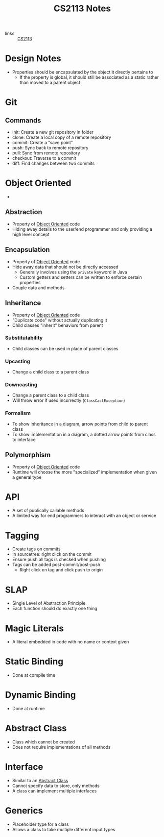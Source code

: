 :PROPERTIES:
:ID:       80f4f316-3479-47b0-a0eb-4d96b0fefb4e
:END:
#+title: CS2113 Notes
#+filetags: CS2113

- links :: [[id:1c8c0664-5141-421f-803d-53bb8023214e][CS2113]]

* Design Notes
- Properties should be encapsulated by the object it directly pertains to
  - If the property is global, it should still be associated as a static rather than moved to a parent object
* Git
:PROPERTIES:
:ID:       b70a25f3-971e-46e2-82aa-e742a62fc5cc
:END:
** Commands
- init: Create a new git repository in folder
- clone: Create a local copy of a remote repository
- commit: Create a "save point"
- push: Sync back to remote repository
- pull: Sync from remote repository
- checkout: Traverse to a commit
- diff: Find changes between two commits

* Object Oriented
:PROPERTIES:
:ID:       69e5b41a-bc2e-413d-8b90-c70732346875
:END:
-
** Abstraction
:PROPERTIES:
:ID:       9de84505-219d-4f2b-890d-0e342c282b6d
:END:
- Property of [[id:69e5b41a-bc2e-413d-8b90-c70732346875][Object Oriented]] code
- Hiding away details to the user/end programmer and only providing a high level concept
** Encapsulation
:PROPERTIES:
:ID:       8297dbcf-5fe5-4f51-a430-09f9979f87f7
:END:
- Property of [[id:69e5b41a-bc2e-413d-8b90-c70732346875][Object Oriented]] code
- Hide away data that should not be directly accessed
  - Generally involves using the ~private~ keyword in Java
  - Custom getters and setters can be written to enforce certain properties
- Couple data and methods
** Inheritance
:PROPERTIES:
:ID:       d9dedc6d-d56f-49ce-a4b2-e55da6ff946d
:END:
- Property of [[id:69e5b41a-bc2e-413d-8b90-c70732346875][Object Oriented]] code
- "Duplicate code" without actually duplicating it
- Child classes "inherit" behaviors from parent
*** Substitutability
- Child classes can be used in place of parent classes
*** Upcasting
- Change a child class to a parent class
*** Downcasting
- Change a parent class to a child class
- Will throw error if used incorrectly (~ClassCastException~)
*** Formalism
- To show inheritance in a diagram, arrow points from child to parent class
- To show implementation in a diagram, a dotted arrow points from class to interface
** Polymorphism
:PROPERTIES:
:ID:       9a3d5917-4192-4a73-9716-7832f4ffe876
:END:
- Property of [[id:69e5b41a-bc2e-413d-8b90-c70732346875][Object Oriented]] code
- Runtime will choose the more "specialized" implementation when given a general type
* API
:PROPERTIES:
:ID:       2a37b1e0-11b8-4473-a709-8c08f1a2d419
:END:
- A set of publically callable methods
- A limited way for end programmers to interact with an object or service
* Tagging
:PROPERTIES:
:ID:       d0f3d385-e683-4171-8c2d-773e15c0a94c
:END:
- Create tags on commits
- In sourcetree: right click on the commit
- Ensure push all tags is checked when pushing
- Tags can be added post-commit/post-push
  - Right click on tag and click push to origin

* SLAP
:PROPERTIES:
:ID:       7fdb1745-4202-462c-8d41-c5ad128f5c86
:END:
- Single Level of Abstraction Principle
- Each function should do exactly one thing

* Magic Literals
:PROPERTIES:
:ID:       bb610eef-e741-447c-a086-89f56f0384f9
:END:
- A literal embedded in code with no name or context given

* Static Binding
:PROPERTIES:
:ID:       f1ac0d4c-6c45-4c21-998e-f0304b97cb16
:END:
- Done at compile time

* Dynamic Binding
:PROPERTIES:
:ID:       0ceb1718-0c59-4035-b556-bdcdd5176469
:END:
- Done at runtime

* Abstract Class
:PROPERTIES:
:ID:       c9fb1814-5a7f-4901-93fd-ecfb0a150920
:END:
- Class which cannot be created
- Does not require implementations of all methods

* Interface
:PROPERTIES:
:ID:       30b2698e-111a-4307-91b5-168d463790ad
:END:
- Similar to an [[id:c9fb1814-5a7f-4901-93fd-ecfb0a150920][Abstract Class]]
- Cannot specify data to store, only methods
- A class can implement multiple interfaces

* Generics
:PROPERTIES:
:ID:       9007b85b-3b27-4bc2-b53e-38758f516a52
:END:
- Placeholder type for a class
- Allows a class to take multiple different input types
